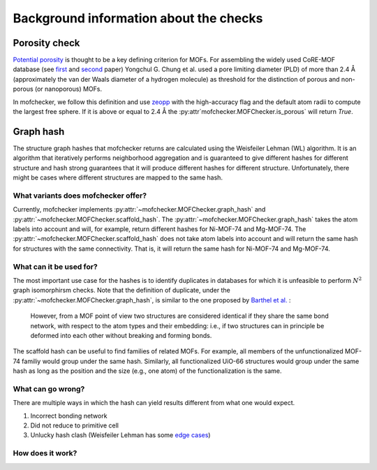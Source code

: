 Background information about the checks
=========================================


Porosity check
----------------
`Potential porosity <https://blogs.rsc.org/ce/2013/01/08/iupac-provisional-recommendations-on-metal-organic-framework-and-coordination-polymer-terminology/?doing_wp_cron=1616568093.4138350486755371093750>`_ is thought to be a key defining criterion for MOFs.
For assembling the widely used CoRE-MOF database (see `first <https://pubs.acs.org/doi/10.1021/cm502594j>`_ and `second <https://pubs.acs.org/doi/10.1021/acs.jced.9b00835>`_ paper) Yongchul G. Chung et al. used a pore limiting diameter (PLD) of more than 2.4 Å (approximately the van der Waals diameter of a hydrogen molecule) as threshold for the distinction of porous and non-porous (or nanoporous) MOFs.

In mofchecker, we follow this definition and use `zeopp <http://www.zeoplusplus.org/>`_ with the high-accuracy flag and the default atom radii to compute the largest free sphere. If it is above or equal to 2.4 Å the :py:attr`mofchecker.MOFChecker.is_porous` will return `True`.

Graph hash
-----------
The structure graph hashes that mofchecker returns are calculated using the Weisfeiler Lehman (WL) algorithm.
It is an algorithm that iteratively performs neighborhood aggregation and is guaranteed to give different hashes for different structure and hash strong guarantees that it will produce different hashes for different structure. Unfortunately, there might be cases where different structures are mapped to the same hash.

What variants does mofchecker offer?
..........................................

Currently, mofchecker implements :py:attr:`~mofchecker.MOFChecker.graph_hash` and :py:attr:`~mofchecker.MOFChecker.scaffold_hash`. The :py:attr:`~mofchecker.MOFChecker.graph_hash` takes the atom labels into account and will, for example, return different hashes for Ni-MOF-74 and Mg-MOF-74. The :py:attr:`~mofchecker.MOFChecker.scaffold_hash` does not take atom labels into account and will return the same hash for structures with the same connectivity. That is, it will return the same hash for Ni-MOF-74 and Mg-MOF-74.

.. image:: hash_comparison_mof_74.jpg
  :width: 400
  :alt: Comparison of graph and scaffold hash.


What can it be used for?
............................

The most important use case for the hashes is to identify duplicates in databases for which it is unfeasible to perform :math:`N^2` graph isomorphirsm checks.
Note that the definition of duplicate, under the :py:attr:`~mofchecker.MOFChecker.graph_hash`, is similar to the one proposed by `Barthel et al. <https://pubs.acs.org/doi/pdf/10.1021/acs.cgd.7b01663>`_ :

    However, from a MOF point of view two structures are considered identical if they share the same bond network, with respect to the atom types and their embedding:
    i.e., if two structures can in principle be deformed into each other without breaking and forming bonds.

The scaffold hash can be useful to find families of related MOFs. For example, all members of the unfunctionalized MOF-74 familiy would group under the same hash. Similarly, all functionalized UiO-66 structures would group under the same hash as long as the position and the size (e.g., one atom) of the functionalization is the same.

What can go wrong?
.......................

There are multiple ways in which the hash can yield results different from what one would expect.

1. Incorrect bonding network
2. Did not reduce to primitive cell
3. Unlucky hash clash (Weisfeiler Lehman has some `edge cases <https://informaconnect.com/beyond-weisfeiler-lehman-using-substructures-for-provably-expressive-graph-neural-networks/>`_)

How does it work?
....................
